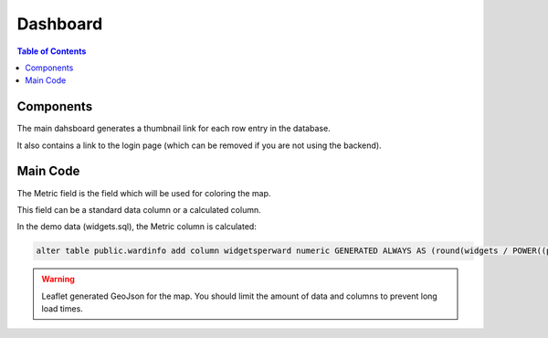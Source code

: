 .. This is a comment. Note how any initial comments are moved by
   transforms to after the document title, subtitle, and docinfo.

.. demo.rst from: http://docutils.sourceforge.net/docs/user/rst/demo.txt

.. |EXAMPLE| image:: static/yi_jing_01_chien.jpg
   :width: 1em

***************************
Dashboard
***************************
.. contents:: Table of Contents

Components
===================

The main dahsboard generates a thumbnail link for each row entry in the database.

It also contains a link to the login page (which can be removed if you are not using the backend).
      
 .. image:: ../../_static/frontend.png .

Main Code
===================

The Metric field is the field which will be used for coloring the map.

This field can be a standard data column or a calculated column.

In the demo data (widgets.sql), the Metric column is calculated:

.. code-block:: sql

  alter table public.wardinfo add column widgetsperward numeric GENERATED ALWAYS AS (round(widgets / POWER((perimeter)/4),2))) STORED

.. Warning:: 
   Leaflet generated GeoJson for the map.  You should limit the amount of data and columns to prevent long load times. 








